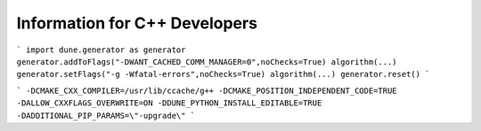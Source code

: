 ##############################
Information for C++ Developers
##############################

.. todo:: add something on compilerflag setting (see also `algorithm` section , e.g., explain

```
import dune.generator as generator
generator.addToFlags("-DWANT_CACHED_COMM_MANAGER=0",noChecks=True)
algorithm(...)
generator.setFlags("-g -Wfatal-errors",noChecks=True)
algorithm(...)
generator.reset()
```

.. todo:: mention use of `ccache` and `gdb`

.. todo:: mention `rmgenerated` script

.. todo:: mention fixes to `config.opts` e.g.

```
-DCMAKE_CXX_COMPILER=/usr/lib/ccache/g++
-DCMAKE_POSITION_INDEPENDENT_CODE=TRUE
-DALLOW_CXXFLAGS_OVERWRITE=ON
-DDUNE_PYTHON_INSTALL_EDITABLE=TRUE
-DADDITIONAL_PIP_PARAMS=\"-upgrade\"
```
